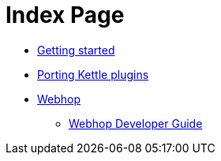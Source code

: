 = Index Page

* xref:getting-started.adoc[Getting started]
* xref:porting-kettle-plugins.adoc[Porting Kettle plugins]
* xref:webhop/index.adoc[Webhop]
** xref:webhop/developer-guide.adoc[Webhop Developer Guide]
